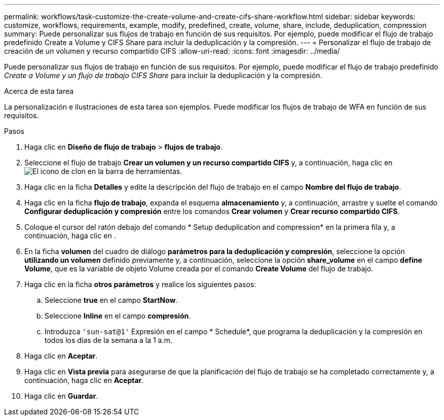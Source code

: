 ---
permalink: workflows/task-customize-the-create-volume-and-create-cifs-share-workflow.html 
sidebar: sidebar 
keywords: customize, workflows, requirements, example, modify, predefined, create, volume, share, include, deduplication, compression 
summary: Puede personalizar sus flujos de trabajo en función de sus requisitos. Por ejemplo, puede modificar el flujo de trabajo predefinido Create a Volume y CIFS Share para incluir la deduplicación y la compresión. 
---
= Personalizar el flujo de trabajo de creación de un volumen y recurso compartido CIFS
:allow-uri-read: 
:icons: font
:imagesdir: ../media/


[role="lead"]
Puede personalizar sus flujos de trabajo en función de sus requisitos. Por ejemplo, puede modificar el flujo de trabajo predefinido _Create a Volume y un flujo de trabajo CIFS Share_ para incluir la deduplicación y la compresión.

.Acerca de esta tarea
La personalización e ilustraciones de esta tarea son ejemplos. Puede modificar los flujos de trabajo de WFA en función de sus requisitos.

.Pasos
. Haga clic en *Diseño de flujo de trabajo* > *flujos de trabajo*.
. Seleccione el flujo de trabajo *Crear un volumen y un recurso compartido CIFS* y, a continuación, haga clic en image:../media/clone_wfa_icon.gif["El icono de clon"] en la barra de herramientas.
. Haga clic en la ficha *Detalles* y edite la descripción del flujo de trabajo en el campo *Nombre del flujo de trabajo*.
. Haga clic en la ficha *flujo de trabajo*, expanda el esquema *almacenamiento* y, a continuación, arrastre y suelte el comando *Configurar deduplicación y compresión* entre los comandos *Crear volumen* y *Crear recurso compartido CIFS*.
. Coloque el cursor del ratón debajo del comando * Setup deduplication and compression* en la primera fila y, a continuación, haga clic en image:../media/add_object_wfa_icon.gif[""].
. En la ficha *volumen* del cuadro de diálogo *parámetros para la deduplicación y compresión*, seleccione la opción *utilizando un volumen* definido previamente y, a continuación, seleccione la opción *share_volume* en el campo *define Volume*, que es la variable de objeto Volume creada por el comando *Create Volume* del flujo de trabajo.
. Haga clic en la ficha *otros parámetros* y realice los siguientes pasos:
+
.. Seleccione *true* en el campo *StartNow*.
.. Seleccione *Inline* en el campo *compresión*.
.. Introduzca `'sun-sat@1'` Expresión en el campo * Schedule*, que programa la deduplicación y la compresión en todos los días de la semana a la 1 a.m.


. Haga clic en *Aceptar*.
. Haga clic en *Vista previa* para asegurarse de que la planificación del flujo de trabajo se ha completado correctamente y, a continuación, haga clic en *Aceptar*.
. Haga clic en *Guardar*.

